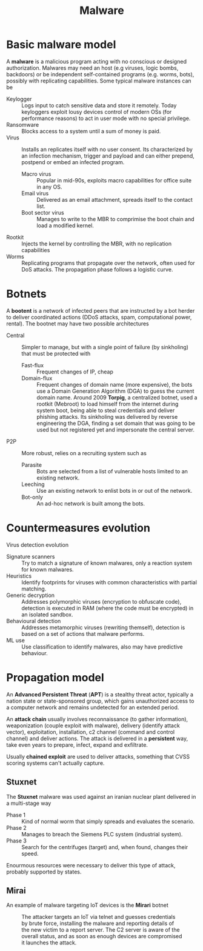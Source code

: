 #+TITLE: Malware

* Basic malware model

A *malware* is a malicious program acting with no conscious or designed authorization. Malwares may need an host (e.g viruses, logic bombs, backdoors) or be independent self-contained programs (e.g. worms, bots), possibly with replicating capabilities. Some typical malware instances can be

- Keylogger :: Logs input to catch sensitive data and store it remotely. Today keyloggers exploit lousy devices control of modern OSs (for performance reasons) to act in user mode with no special privilege.
- Ransomware :: Blocks access to a system until a sum of money is paid.
- Virus :: Installs an replicates itself with no user consent. Its characterized by an infection mechanism, trigger and payload and can either prepend, postpend or embed an infected program.
  - Macro virus :: Popular in mid-90s, exploits macro capabilities for office suite in any OS.
  - Email virus :: Delivered as an email attachment, spreads itself to the contact list.
  - Boot sector virus :: Manages to write to the MBR to comprimise the boot chain and load a modified kernel.
- Rootkit :: Injects the kernel by controlling the MBR, with no replication capabilities
- Worms :: Replicating programs that propagate over the network, often used for DoS attacks. The propagation phase follows a logistic curve.

* Botnets

A *bootent* is a network of infected peers that are instructed by a bot herder to deliver coordinated actions (DDoS attacks, spam, computational power, rental). The bootnet may have two possible architectures
- Central :: Simpler to manage, but with a single point of failure (by sinkholing) that must be protected with
  - Fast-flux :: Frequent changes of IP, cheap
  - Domain-flux :: Frequent changes of domain name (more expensive), the bots use a Domain Generation Algorithm (DGA) to guess the current domain name. Around 2009 *Torpig*, a centralized botnet, used a rootkit (Mebroot) to load himself from the internet during system boot, being able to steal credentials and deliver phishing attacks. Its sinkholing was delivered by reverse engineering the DGA, finding a set domain that was going to be used but not registered yet and impersonate the central server.
- P2P :: More robust, relies on a recruiting system such as
  - Parasite :: Bots are selected from a list of vulnerable hosts limited to an existing network.
  - Leeching :: Use an existing network to enlist bots in or out of the network.
  - Bot-only :: An ad-hoc network is built among the bots.

* Countermeasures evolution

Virus detection evolution
- Signature scanners :: Try to match a signature of known malwares, only a reaction system for known malwares.
- Heuristics :: Identify footprints for viruses with common characteristics with partial matching.
- Generic decryption :: Addresses polymorphic viruses (encryption to obfuscate code), detection is executed in RAM (where the code must be encrypted) in an isolated sandbox.
- Behavioural detection :: Addresses metamorphic viruses (rewriting themself), detection is based on a set of actions that malware performs.
- ML use :: Use classification to identify malwares, also may have predictive behaviour.

* Propagation model

An *Advanced Persistent Threat* (*APT*) is a stealthy threat actor, typically a nation state or state-sponsored group, which gains unauthorized access to a computer network and remains undetected for an extended period.

An *attack chain* usually involves reconnaissance (to gather information), weaponization (couple exploit with malware), delivery (identify attack vector), exploitation, installation, c2 channel (command and control channel) and deliver actions. The attack is delivered in a *persistent* way, take even years to prepare, infect, expand and exfiltrate.

Usually *chained exploit* are used to deliver attacks, something that CVSS scoring systems can't actually capture.

** Stuxnet

The *Stuxnet* malware was used against an iranian nuclear plant delivered in a multi-stage way
- Phase 1 :: Kind of normal worm that simply spreads and evaluates the scenario.
- Phase 2 :: Manages to breach the Siemens PLC system (industrial system).
- Phase 3 :: Search for the centrifuges (target) and, when found, changes their speed.

Enourmous resources were necessary to deliver this type of attack, probably supported by states.

** Mirai

An example of malware targeting IoT devices is the *Mirari* botnet

#+CAPTION: The attacker targets an IoT via telnet and guesses credentials by brute force, installing the malware and reporting details of the new victim to a report server. The C2 server is aware of the overall status, and as soon as enough devices are compromised it launches the attack.
[[./img/mirai.jpg]]
